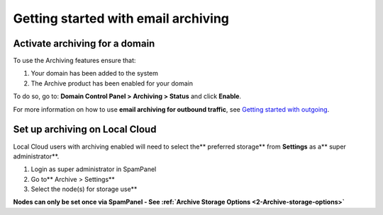 .. _1-Getting-started-with-email-archiving:

Getting started with email archiving
====================================

Activate archiving for a domain
-------------------------------

To use the Archiving features ensure that:

1. Your domain has been added to the system
2. The Archive product has been enabled for your domain

To do so, go to: **Domain Control Panel > Archiving > Status** and click
**Enable**.

For more information on how to use **email archiving for outbound
traffic**, see `Getting started with
outgoing <https://my.spamexperts.com/knowledgebase.php?action=displayarticle&id=74>`__.

Set up archiving on Local Cloud
-------------------------------

Local Cloud users with archiving enabled will need to select the\*\*
preferred storage\*\* from **Settings** as a\*\* super
administrator\*\*.

1. Login as super administrator in SpamPanel
2. Go to\*\* Archive > Settings\*\*
3. Select the node(s) for storage use\*\*

**Nodes can only be set once via SpamPanel - See :ref:`Archive Storage Options  <2-Archive-storage-options>`**
